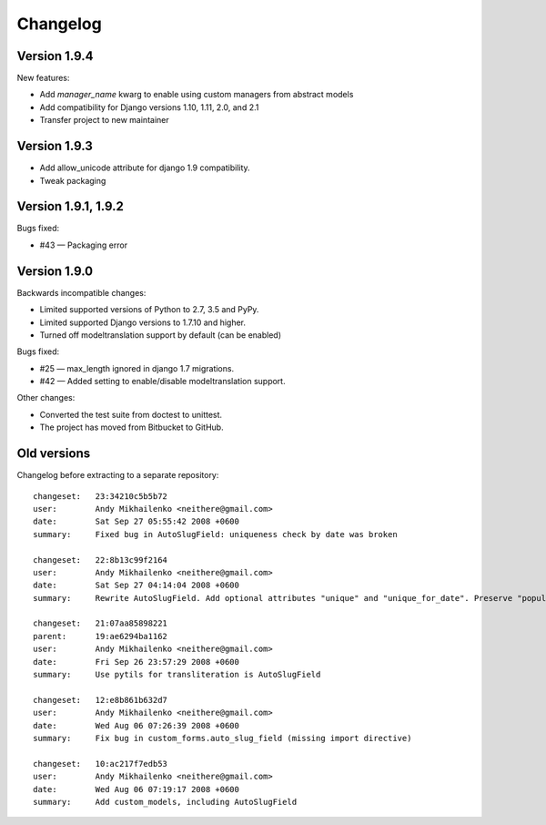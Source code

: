 Changelog
~~~~~~~~~

Version 1.9.4
-----------------

New features:

- Add `manager_name` kwarg to enable using custom managers from abstract models
- Add compatibility for Django versions 1.10, 1.11, 2.0, and 2.1
- Transfer project to new maintainer

Version 1.9.3
-------------

- Add allow_unicode attribute for django 1.9 compatibility.
- Tweak packaging

Version 1.9.1, 1.9.2
--------------------

Bugs fixed:

- #43 — Packaging error

Version 1.9.0
-------------

Backwards incompatible changes:

- Limited supported versions of Python to 2.7, 3.5 and PyPy.
- Limited supported Django versions to 1.7.10 and higher.
- Turned off modeltranslation support by default (can be enabled)

Bugs fixed:

- #25 — max_length ignored in django 1.7 migrations.
- #42 — Added setting to enable/disable modeltranslation support.

Other changes:

- Converted the test suite from doctest to unittest.
- The project has moved from Bitbucket to GitHub.

Old versions
------------

Changelog before extracting to a separate repository::

  changeset:   23:34210c5b5b72
  user:        Andy Mikhailenko <neithere@gmail.com>
  date:        Sat Sep 27 05:55:42 2008 +0600
  summary:     Fixed bug in AutoSlugField: uniqueness check by date was broken

  changeset:   22:8b13c99f2164
  user:        Andy Mikhailenko <neithere@gmail.com>
  date:        Sat Sep 27 04:14:04 2008 +0600
  summary:     Rewrite AutoSlugField. Add optional attributes "unique" and "unique_for_date". Preserve "populate_from" as optional.

  changeset:   21:07aa85898221
  parent:      19:ae6294ba1162
  user:        Andy Mikhailenko <neithere@gmail.com>
  date:        Fri Sep 26 23:57:29 2008 +0600
  summary:     Use pytils for transliteration is AutoSlugField

  changeset:   12:e8b861b632d7
  user:        Andy Mikhailenko <neithere@gmail.com>
  date:        Wed Aug 06 07:26:39 2008 +0600
  summary:     Fix bug in custom_forms.auto_slug_field (missing import directive)

  changeset:   10:ac217f7edb53
  user:        Andy Mikhailenko <neithere@gmail.com>
  date:        Wed Aug 06 07:19:17 2008 +0600
  summary:     Add custom_models, including AutoSlugField
